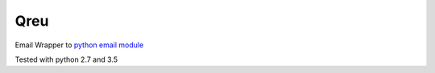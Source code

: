 Qreu
====

.. image:: https://travis-ci.org/gisce/qreu.svg?branch=master
    :target: https://travis-ci.org/gisce/qreu
.. image:: https://coveralls.io/repos/github/gisce/qreu/badge.svg?branch=master
    :target: https://coveralls.io/github/gisce/qreu?branch=master


Email Wrapper to `python email module <https://docs.python.org/library/email.html>`_

Tested with python 2.7 and 3.5
